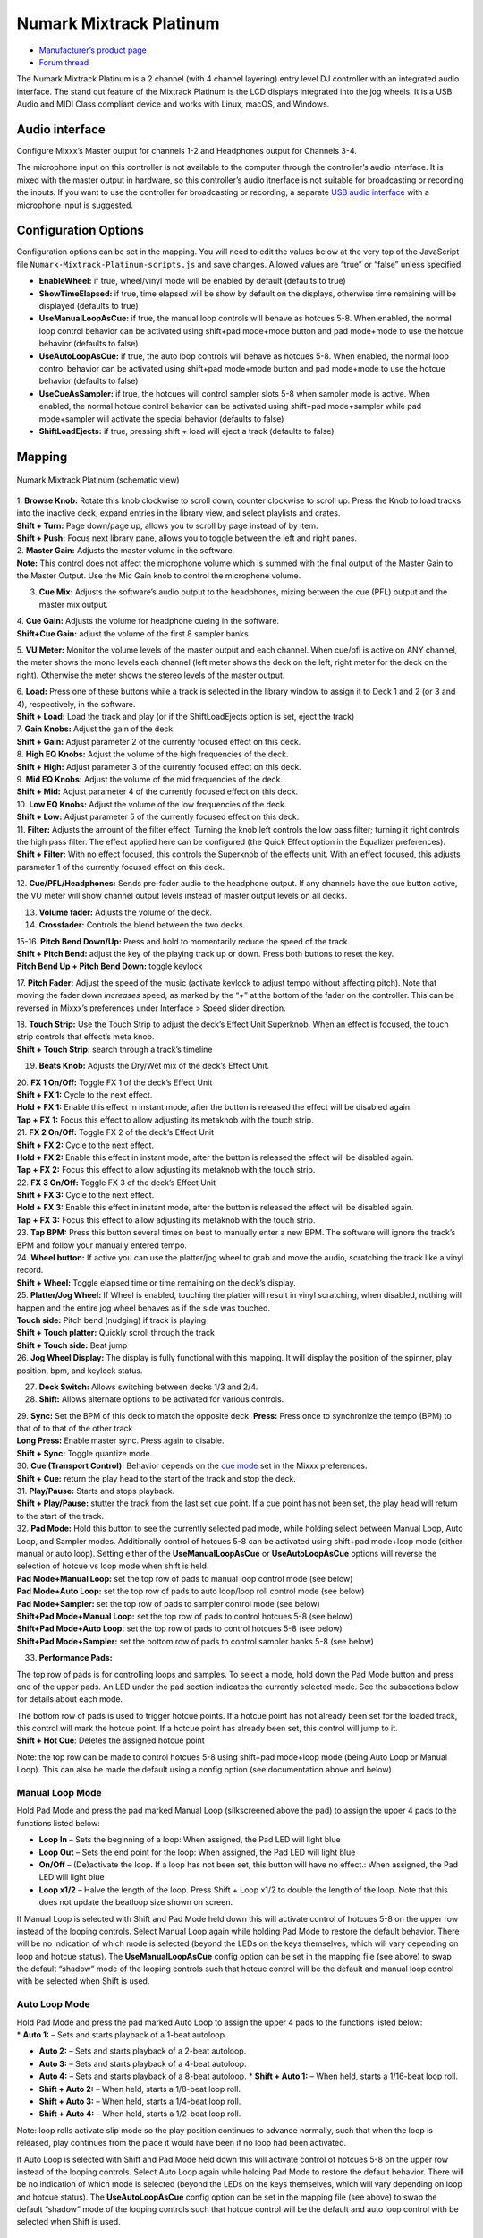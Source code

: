 Numark Mixtrack Platinum
========================

-  `Manufacturer’s product page <https://www.numark.com/product/mixtrack-platinum>`__
-  `Forum thread <https://www.mixxx.org/forums/viewtopic.php?f=7&t=8863>`__

The Numark Mixtrack Platinum is a 2 channel (with 4 channel layering) entry level DJ controller with an integrated audio interface. The stand out feature of the Mixtrack Platinum is the LCD displays
integrated into the jog wheels. It is a USB Audio and MIDI Class compliant device and works with Linux, macOS, and Windows.

Audio interface
---------------

Configure Mixxx’s Master output for channels 1-2 and Headphones output for Channels 3-4.

The microphone input on this controller is not available to the computer through the controller’s audio interface. It is mixed with the master output in hardware, so this controller’s audio itnerface
is not suitable for broadcasting or recording the inputs. If you want to use the controller for broadcasting or recording, a separate `USB audio
interface <Hardware%20Compatibility#USB%20Audio%20Interfaces>`__ with a microphone input is suggested.

Configuration Options
---------------------

Configuration options can be set in the mapping. You will need to edit the values below at the very top of the JavaScript file ``Numark-Mixtrack-Platinum-scripts.js`` and save changes. Allowed values
are “true” or “false” unless specified.

-  **EnableWheel:** if true, wheel/vinyl mode will be enabled by default (defaults to true)
-  **ShowTimeElapsed:** if true, time elapsed will be show by default on the displays, otherwise time remaining will be displayed (defaults to true)
-  **UseManualLoopAsCue:** if true, the manual loop controls will behave as hotcues 5-8. When enabled, the normal loop control behavior can be activated using shift+pad mode+mode button and pad
   mode+mode to use the hotcue behavior (defaults to false)
-  **UseAutoLoopAsCue:** if true, the auto loop controls will behave as hotcues 5-8. When enabled, the normal loop control behavior can be activated using shift+pad mode+mode button and pad mode+mode
   to use the hotcue behavior (defaults to false)
-  **UseCueAsSampler:** if true, the hotcues will control sampler slots 5-8 when sampler mode is active. When enabled, the normal hotcue control behavior can be activated using shift+pad mode+sampler
   while pad mode+sampler will activate the special behavior (defaults to false)
-  **ShiftLoadEjects:** if true, pressing shift + load will eject a track (defaults to false)

Mapping
-------

.. figure:: ../../_static/controllers/numark_mixtrack_platinum.png
   :align: center
   :width: 100%
   :figwidth: 100%
   :alt: Numark Mixtrack Platinum (schematic view)
   :figclass: pretty-figures

   Numark Mixtrack Platinum (schematic view)

| 1. **Browse Knob:** Rotate this knob clockwise to scroll down, counter clockwise to scroll up. Press the Knob to load tracks into the inactive deck, expand entries in the library view, and select
  playlists and crates.
| **Shift + Turn:** Page down/page up, allows you to scroll by page instead of by item.
| **Shift + Push:** Focus next library pane, allows you to toggle between the left and right panes.

| 2. **Master Gain:** Adjusts the master volume in the software.
| **Note:** This control does not affect the microphone volume which is summed with the final output of the Master Gain to the Master Output. Use the Mic Gain knob to control the microphone volume.

3. **Cue Mix:** Adjusts the software’s audio output to the headphones, mixing between the cue (PFL) output and the master mix output.

| 4. **Cue Gain:** Adjusts the volume for headphone cueing in the software.
| **Shift+Cue Gain:** adjust the volume of the first 8 sampler banks

5. **VU Meter:** Monitor the volume levels of the master output and each channel. When cue/pfl is active on ANY channel, the meter shows the mono levels each channel (left meter shows the deck on the
left, right meter for the deck on the right). Otherwise the meter shows the stereo levels of the master output.

| 6. **Load:** Press one of these buttons while a track is selected in the library window to assign it to Deck 1 and 2 (or 3 and 4), respectively, in the software.
| **Shift + Load:** Load the track and play (or if the ShiftLoadEjects option is set, eject the track)

| 7. **Gain Knobs:** Adjust the gain of the deck.
| **Shift + Gain:** Adjust parameter 2 of the currently focused effect on this deck.

| 8. **High EQ Knobs:** Adjust the volume of the high frequencies of the deck.
| **Shift + High:** Adjust parameter 3 of the currently focused effect on this deck.

| 9. **Mid EQ Knobs:** Adjust the volume of the mid frequencies of the deck.
| **Shift + Mid:** Adjust parameter 4 of the currently focused effect on this deck.

| 10. **Low EQ Knobs:** Adjust the volume of the low frequencies of the deck.
| **Shift + Low:** Adjust parameter 5 of the currently focused effect on this deck.

| 11. **Filter:** Adjusts the amount of the filter effect. Turning the knob left controls the low pass filter; turning it right controls the high pass filter. The effect applied here can be configured
  (the Quick Effect option in the Equalizer preferences).
| **Shift + Filter:** With no effect focused, this controls the Superknob of the effects unit. With an effect focused, this adjusts parameter 1 of the currently focused effect on this deck.

12. **Cue/PFL/Headphones:** Sends pre-fader audio to the headphone output. If any channels have the cue button active, the VU meter will show channel output levels instead of master output levels on
all decks.

13. **Volume fader:** Adjusts the volume of the deck.

14. **Crossfader:** Controls the blend between the two decks.

| 15-16. **Pitch Bend Down/Up:** Press and hold to momentarily reduce the speed of the track.
| **Shift + Pitch Bend:** adjust the key of the playing track up or down. Press both buttons to reset the key.
| **Pitch Bend Up + Pitch Bend Down:** toggle keylock

17. **Pitch Fader:** Adjust the speed of the music (activate keylock to adjust tempo without affecting pitch). Note that moving the fader down *increases* speed, as marked by the “+” at the bottom of
the fader on the controller. This can be reversed in Mixxx’s preferences under Interface > Speed slider direction.

| 18. **Touch Strip:** Use the Touch Strip to adjust the deck’s Effect Unit Superknob. When an effect is focused, the touch strip controls that effect’s meta knob.
| **Shift + Touch Strip:** search through a track’s timeline

19. **Beats Knob:** Adjusts the Dry/Wet mix of the deck’s Effect Unit.

| 20. **FX 1 On/Off:** Toggle FX 1 of the deck’s Effect Unit
| **Shift + FX 1:** Cycle to the next effect.
| **Hold + FX 1:** Enable this effect in instant mode, after the button is released the effect will be disabled again.
| **Tap + FX 1:** Focus this effect to allow adjusting its metaknob with the touch strip.

| 21. **FX 2 On/Off:** Toggle FX 2 of the deck’s Effect Unit
| **Shift + FX 2:** Cycle to the next effect.
| **Hold + FX 2:** Enable this effect in instant mode, after the button is released the effect will be disabled again.
| **Tap + FX 2:** Focus this effect to allow adjusting its metaknob with the touch strip.

| 22. **FX 3 On/Off:** Toggle FX 3 of the deck’s Effect Unit
| **Shift + FX 3:** Cycle to the next effect.
| **Hold + FX 3:** Enable this effect in instant mode, after the button is released the effect will be disabled again.
| **Tap + FX 3:** Focus this effect to allow adjusting its metaknob with the touch strip.

| 23. **Tap BPM:** Press this button several times on beat to manually enter a new BPM. The software will ignore the track’s BPM and follow your manually entered tempo.
| 24. **Wheel button:** If active you can use the platter/jog wheel to grab and move the audio, scratching the track like a vinyl record.
| **Shift + Wheel:** Toggle elapsed time or time remaining on the deck’s display.

| 25. **Platter/Jog Wheel:** If Wheel is enabled, touching the platter will result in vinyl scratching, when disabled, nothing will happen and the entire jog wheel behaves as if the side was touched.
| **Touch side:** Pitch bend (nudging) if track is playing
| **Shift + Touch platter:** Quickly scroll through the track
| **Shift + Touch side:** Beat jump
| 26. **Jog Wheel Display:** The display is fully functional with this mapping. It will display the position of the spinner, play position, bpm, and keylock status.

27. **Deck Switch:** Allows switching between decks 1/3 and 2/4.

28. **Shift:** Allows alternate options to be activated for various controls.

| 29. **Sync:** Set the BPM of this deck to match the opposite deck. **Press:** Press once to synchronize the tempo (BPM) to that of to that of the other track
| **Long Press:** Enable master sync. Press again to disable.
| **Shift + Sync:** Toggle quantize mode.

| 30. **Cue (Transport Control):** Behavior depends on the `cue mode <http://mixxx.org/manual/latest/chapters/user_interface.html#interface-cue-modes>`__ set in the Mixxx preferences.
| **Shift + Cue:** return the play head to the start of the track and stop the deck.

| 31. **Play/Pause:** Starts and stops playback.
| **Shift + Play/Pause:** stutter the track from the last set cue point. If a cue point has not been set, the play head will return to the start of the track.

| 32. **Pad Mode:** Hold this button to see the currently selected pad mode, while holding select between Manual Loop, Auto Loop, and Sampler modes. Additionally control of hotcues 5-8 can be
  activated using shift+pad mode+loop mode (either manual or auto loop). Setting either of the **UseManualLoopAsCue** or **UseAutoLoopAsCue** options will reverse the selection of hotcue vs loop mode
  when shift is held.
| **Pad Mode+Manual Loop:** set the top row of pads to manual loop control mode (see below)
| **Pad Mode+Auto Loop:** set the top row of pads to auto loop/loop roll control mode (see below)
| **Pad Mode+Sampler:** set the top row of pads to sampler control mode (see below)
| **Shift+Pad Mode+Manual Loop:** set the top row of pads to control hotcues 5-8 (see below)
| **Shift+Pad Mode+Auto Loop:** set the top row of pads to control hotcues 5-8 (see below)
| **Shift+Pad Mode+Sampler:** set the bottom row of pads to control sampler banks 5-8 (see below)

33. **Performance Pads:**

The top row of pads is for controlling loops and samples. To select a mode, hold down the Pad Mode button and press one of the upper pads. An LED under the pad section indicates the currently selected
mode. See the subsections below for details about each mode.

| The bottom row of pads is used to trigger hotcue points. If a hotcue point has not already been set for the loaded track, this control will mark the hotcue point. If a hotcue point has already been
  set, this control will jump to it.
| **Shift + Hot Cue**: Deletes the assigned hotcue point

Note: the top row can be made to control hotcues 5-8 using shift+pad mode+loop mode (being Auto Loop or Manual Loop). This can also be made the default using a config option (see documentation above
and below).

Manual Loop Mode
^^^^^^^^^^^^^^^^

Hold Pad Mode and press the pad marked Manual Loop (silkscreened above the pad) to assign the upper 4 pads to the functions listed below:

-  **Loop In** – Sets the beginning of a loop: When assigned, the Pad LED will light blue
-  **Loop Out** – Sets the end point for the loop: When assigned, the Pad LED will light blue
-  **On/Off** – (De)activate the loop. If a loop has not been set, this button will have no effect.: When assigned, the Pad LED will light blue
-  **Loop x1/2** – Halve the length of the loop. Press Shift + Loop x1/2 to double the length of the loop. Note that this does not update the beatloop size shown on screen.

If Manual Loop is selected with Shift and Pad Mode held down this will activate control of hotcues 5-8 on the upper row instead of the looping controls. Select Manual Loop again while holding Pad Mode
to restore the default behavior. There will be no indication of which mode is selected (beyond the LEDs on the keys themselves, which will vary depending on loop and hotcue status). The
**UseManualLoopAsCue** config option can be set in the mapping file (see above) to swap the default “shadow” mode of the looping controls such that hotcue control will be the default and manual loop
control with be selected when Shift is used.

Auto Loop Mode
^^^^^^^^^^^^^^

| Hold Pad Mode and press the pad marked Auto Loop to assign the upper 4 pads to the functions listed below:
| \* **Auto 1:** – Sets and starts playback of a 1-beat autoloop.

-  **Auto 2:** – Sets and starts playback of a 2-beat autoloop.
-  **Auto 3:** – Sets and starts playback of a 4-beat autoloop.
-  **Auto 4:** – Sets and starts playback of a 8-beat autoloop.
   \* **Shift + Auto 1:** – When held, starts a 1/16-beat loop roll.
-  **Shift + Auto 2:** – When held, starts a 1/8-beat loop roll.
-  **Shift + Auto 3:** – When held, starts a 1/4-beat loop roll.
-  **Shift + Auto 4:** – When held, starts a 1/2-beat loop roll.

Note: loop rolls activate slip mode so the play position continues to advance normally, such that when the loop is released, play continues from the place it would have been if no loop had been
activated.

If Auto Loop is selected with Shift and Pad Mode held down this will activate control of hotcues 5-8 on the upper row instead of the looping controls. Select Auto Loop again while holding Pad Mode to
restore the default behavior. There will be no indication of which mode is selected (beyond the LEDs on the keys themselves, which will vary depending on loop and hotcue status). The
**UseAutoLoopAsCue** config option can be set in the mapping file (see above) to swap the default “shadow” mode of the looping controls such that hotcue control will be the default and auto loop
control with be selected when Shift is used.

Sample Mode
^^^^^^^^^^^

Hold Pad Mode and press the pad marked Sampler to enter sampler mode (hold down shift as well to control slots 5-8 using the hotcue buttons). A press of any of the sample buttons will load a sample if
the sampler is not loaded. Shift + sample pad will unload a sample if it is not playing. Pressing a pad when a sample is loaded will play the sample, pressing shift + sample pad while a sample is
playing will stop it.

Use **shift+cue gain** to adjust the volume of the sampler. When switching to the pad mode to sampler, hold down shift to control slots 5-8 using the hotcue buttons.

Note: the 8 sample slots on each deck all control the same 8 slots in Mixxx no matter which deck the sampler is active on. This is because the controller sends the same MIDI codes for button presses
on each side, so there is no way for Mixxx to tell whether a sampler button was pressed on the left or right side of the controller.

